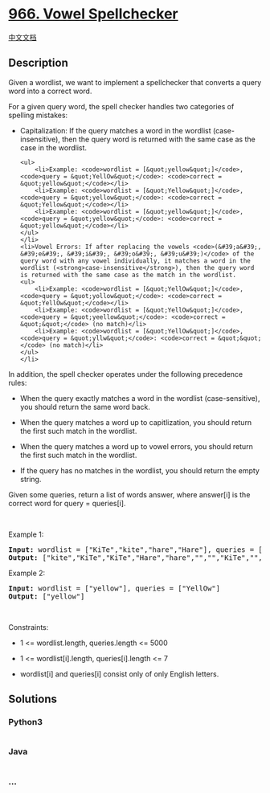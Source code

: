 * [[https://leetcode.com/problems/vowel-spellchecker][966. Vowel
Spellchecker]]
  :PROPERTIES:
  :CUSTOM_ID: vowel-spellchecker
  :END:
[[./solution/0900-0999/0966.Vowel Spellchecker/README.org][中文文档]]

** Description
   :PROPERTIES:
   :CUSTOM_ID: description
   :END:

#+begin_html
  <p>
#+end_html

Given a wordlist, we want to implement a spellchecker that converts a
query word into a correct word.

#+begin_html
  </p>
#+end_html

#+begin_html
  <p>
#+end_html

For a given query word, the spell checker handles two categories of
spelling mistakes:

#+begin_html
  </p>
#+end_html

#+begin_html
  <ul>
#+end_html

#+begin_html
  <li>
#+end_html

Capitalization: If the query matches a word in the wordlist
(case-insensitive), then the query word is returned with the same case
as the case in the wordlist.

#+begin_example
  <ul>
      <li>Example: <code>wordlist = [&quot;yellow&quot;]</code>, <code>query = &quot;YellOw&quot;</code>: <code>correct = &quot;yellow&quot;</code></li>
      <li>Example: <code>wordlist = [&quot;Yellow&quot;]</code>, <code>query = &quot;yellow&quot;</code>: <code>correct = &quot;Yellow&quot;</code></li>
      <li>Example: <code>wordlist = [&quot;yellow&quot;]</code>, <code>query = &quot;yellow&quot;</code>: <code>correct = &quot;yellow&quot;</code></li>
  </ul>
  </li>
  <li>Vowel Errors: If after replacing the vowels <code>(&#39;a&#39;, &#39;e&#39;, &#39;i&#39;, &#39;o&#39;, &#39;u&#39;)</code> of the query word with any vowel individually, it matches a word in the wordlist (<strong>case-insensitive</strong>), then the query word is returned with the same case as the match in the wordlist.
  <ul>
      <li>Example: <code>wordlist = [&quot;YellOw&quot;]</code>, <code>query = &quot;yollow&quot;</code>: <code>correct = &quot;YellOw&quot;</code></li>
      <li>Example: <code>wordlist = [&quot;YellOw&quot;]</code>, <code>query = &quot;yeellow&quot;</code>: <code>correct = &quot;&quot;</code> (no match)</li>
      <li>Example: <code>wordlist = [&quot;YellOw&quot;]</code>, <code>query = &quot;yllw&quot;</code>: <code>correct = &quot;&quot;</code> (no match)</li>
  </ul>
  </li>
#+end_example

#+begin_html
  </ul>
#+end_html

#+begin_html
  <p>
#+end_html

In addition, the spell checker operates under the following precedence
rules:

#+begin_html
  </p>
#+end_html

#+begin_html
  <ul>
#+end_html

#+begin_html
  <li>
#+end_html

When the query exactly matches a word in the wordlist (case-sensitive),
you should return the same word back.

#+begin_html
  </li>
#+end_html

#+begin_html
  <li>
#+end_html

When the query matches a word up to capitlization, you should return the
first such match in the wordlist.

#+begin_html
  </li>
#+end_html

#+begin_html
  <li>
#+end_html

When the query matches a word up to vowel errors, you should return the
first such match in the wordlist.

#+begin_html
  </li>
#+end_html

#+begin_html
  <li>
#+end_html

If the query has no matches in the wordlist, you should return the empty
string.

#+begin_html
  </li>
#+end_html

#+begin_html
  </ul>
#+end_html

#+begin_html
  <p>
#+end_html

Given some queries, return a list of words answer, where answer[i] is
the correct word for query = queries[i].

#+begin_html
  </p>
#+end_html

#+begin_html
  <p>
#+end_html

 

#+begin_html
  </p>
#+end_html

#+begin_html
  <p>
#+end_html

Example 1:

#+begin_html
  </p>
#+end_html

#+begin_html
  <pre><strong>Input:</strong> wordlist = ["KiTe","kite","hare","Hare"], queries = ["kite","Kite","KiTe","Hare","HARE","Hear","hear","keti","keet","keto"]
  <strong>Output:</strong> ["kite","KiTe","KiTe","Hare","hare","","","KiTe","","KiTe"]
  </pre>
#+end_html

#+begin_html
  <p>
#+end_html

Example 2:

#+begin_html
  </p>
#+end_html

#+begin_html
  <pre><strong>Input:</strong> wordlist = ["yellow"], queries = ["YellOw"]
  <strong>Output:</strong> ["yellow"]
  </pre>
#+end_html

#+begin_html
  <p>
#+end_html

 

#+begin_html
  </p>
#+end_html

#+begin_html
  <p>
#+end_html

Constraints:

#+begin_html
  </p>
#+end_html

#+begin_html
  <ul>
#+end_html

#+begin_html
  <li>
#+end_html

1 <= wordlist.length, queries.length <= 5000

#+begin_html
  </li>
#+end_html

#+begin_html
  <li>
#+end_html

1 <= wordlist[i].length, queries[i].length <= 7

#+begin_html
  </li>
#+end_html

#+begin_html
  <li>
#+end_html

wordlist[i] and queries[i] consist only of only English letters.

#+begin_html
  </li>
#+end_html

#+begin_html
  </ul>
#+end_html

** Solutions
   :PROPERTIES:
   :CUSTOM_ID: solutions
   :END:

#+begin_html
  <!-- tabs:start -->
#+end_html

*** *Python3*
    :PROPERTIES:
    :CUSTOM_ID: python3
    :END:
#+begin_src python
#+end_src

*** *Java*
    :PROPERTIES:
    :CUSTOM_ID: java
    :END:
#+begin_src java
#+end_src

*** *...*
    :PROPERTIES:
    :CUSTOM_ID: section
    :END:
#+begin_example
#+end_example

#+begin_html
  <!-- tabs:end -->
#+end_html
